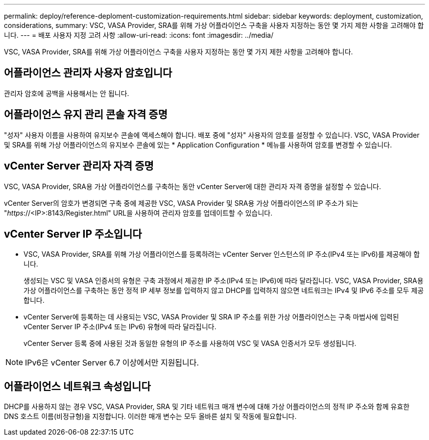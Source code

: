 ---
permalink: deploy/reference-deploment-customization-requirements.html 
sidebar: sidebar 
keywords: deployment, customization, considerations, 
summary: VSC, VASA Provider, SRA를 위해 가상 어플라이언스 구축을 사용자 지정하는 동안 몇 가지 제한 사항을 고려해야 합니다. 
---
= 배포 사용자 지정 고려 사항
:allow-uri-read: 
:icons: font
:imagesdir: ../media/


[role="lead"]
VSC, VASA Provider, SRA를 위해 가상 어플라이언스 구축을 사용자 지정하는 동안 몇 가지 제한 사항을 고려해야 합니다.



== 어플라이언스 관리자 사용자 암호입니다

관리자 암호에 공백을 사용해서는 안 됩니다.



== 어플라이언스 유지 관리 콘솔 자격 증명

"성자" 사용자 이름을 사용하여 유지보수 콘솔에 액세스해야 합니다. 배포 중에 "성자" 사용자의 암호를 설정할 수 있습니다. VSC, VASA Provider 및 SRA를 위해 가상 어플라이언스의 유지보수 콘솔에 있는 * Application Configuration * 메뉴를 사용하여 암호를 변경할 수 있습니다.



== vCenter Server 관리자 자격 증명

VSC, VASA Provider, SRA용 가상 어플라이언스를 구축하는 동안 vCenter Server에 대한 관리자 자격 증명을 설정할 수 있습니다.

vCenter Server의 암호가 변경되면 구축 중에 제공한 VSC, VASA Provider 및 SRA용 가상 어플라이언스의 IP 주소가 되는 "_https_://<IP>:8143/Register.html" URL을 사용하여 관리자 암호를 업데이트할 수 있습니다.



== vCenter Server IP 주소입니다

* VSC, VASA Provider, SRA를 위해 가상 어플라이언스를 등록하려는 vCenter Server 인스턴스의 IP 주소(IPv4 또는 IPv6)를 제공해야 합니다.
+
생성되는 VSC 및 VASA 인증서의 유형은 구축 과정에서 제공한 IP 주소(IPv4 또는 IPv6)에 따라 달라집니다. VSC, VASA Provider, SRA용 가상 어플라이언스를 구축하는 동안 정적 IP 세부 정보를 입력하지 않고 DHCP를 입력하지 않으면 네트워크는 IPv4 및 IPv6 주소를 모두 제공합니다.

* vCenter Server에 등록하는 데 사용되는 VSC, VASA Provider 및 SRA IP 주소를 위한 가상 어플라이언스는 구축 마법사에 입력된 vCenter Server IP 주소(IPv4 또는 IPv6) 유형에 따라 달라집니다.
+
vCenter Server 등록 중에 사용된 것과 동일한 유형의 IP 주소를 사용하여 VSC 및 VASA 인증서가 모두 생성됩니다.



[NOTE]
====
IPv6은 vCenter Server 6.7 이상에서만 지원됩니다.

====


== 어플라이언스 네트워크 속성입니다

DHCP를 사용하지 않는 경우 VSC, VASA Provider, SRA 및 기타 네트워크 매개 변수에 대해 가상 어플라이언스의 정적 IP 주소와 함께 유효한 DNS 호스트 이름(비정규형)을 지정합니다. 이러한 매개 변수는 모두 올바른 설치 및 작동에 필요합니다.
